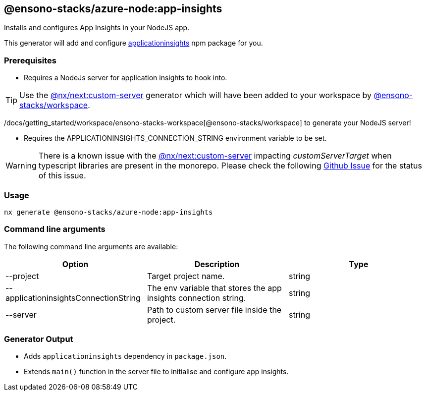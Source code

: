 == @ensono-stacks/azure-node:app-insights

Installs and configures App Insights in your NodeJS app.

This generator will add and configure https://www.npmjs.com/package/applicationinsights[applicationinsights] npm package for you.

=== Prerequisites

- Requires a NodeJs server for application insights to hook into.

TIP: Use the https://nx.dev/packages/next/generators/custom-server[@nx/next:custom-server] generator which will have been added to your workspace by xref:plugin-information.adoc[@ensono-stacks/workspace].

/docs/getting_started/workspace/ensono-stacks-workspace[@ensono-stacks/workspace] to generate your NodeJS server!

- Requires the APPLICATIONINSIGHTS_CONNECTION_STRING environment variable to be set.

WARNING: There is a known issue with the https://nx.dev/packages/next/generators/custom-server[@nx/next:custom-server] impacting _customServerTarget_ when typescript libraries are present in the monorepo. Please check the following https://github.com/nrwl/nx/issues/12032[Github Issue] for the status of this issue.

=== Usage

[source, bash]
nx generate @ensono-stacks/azure-node:app-insights

=== Command line arguments

The following command line arguments are available:

[cols="1,1,1"]
|===
|Option |Description | Type

|--project
|Target project name.
|string

|--applicationinsightsConnectionString
|The env variable that stores the app insights connection string.
|string


|--server
|Path to custom server file inside the project.
|string

|===

### Generator Output

- Adds `applicationinsights` dependency in `package.json`.
- Extends `main()` function in the server file to initialise and configure app insights.
